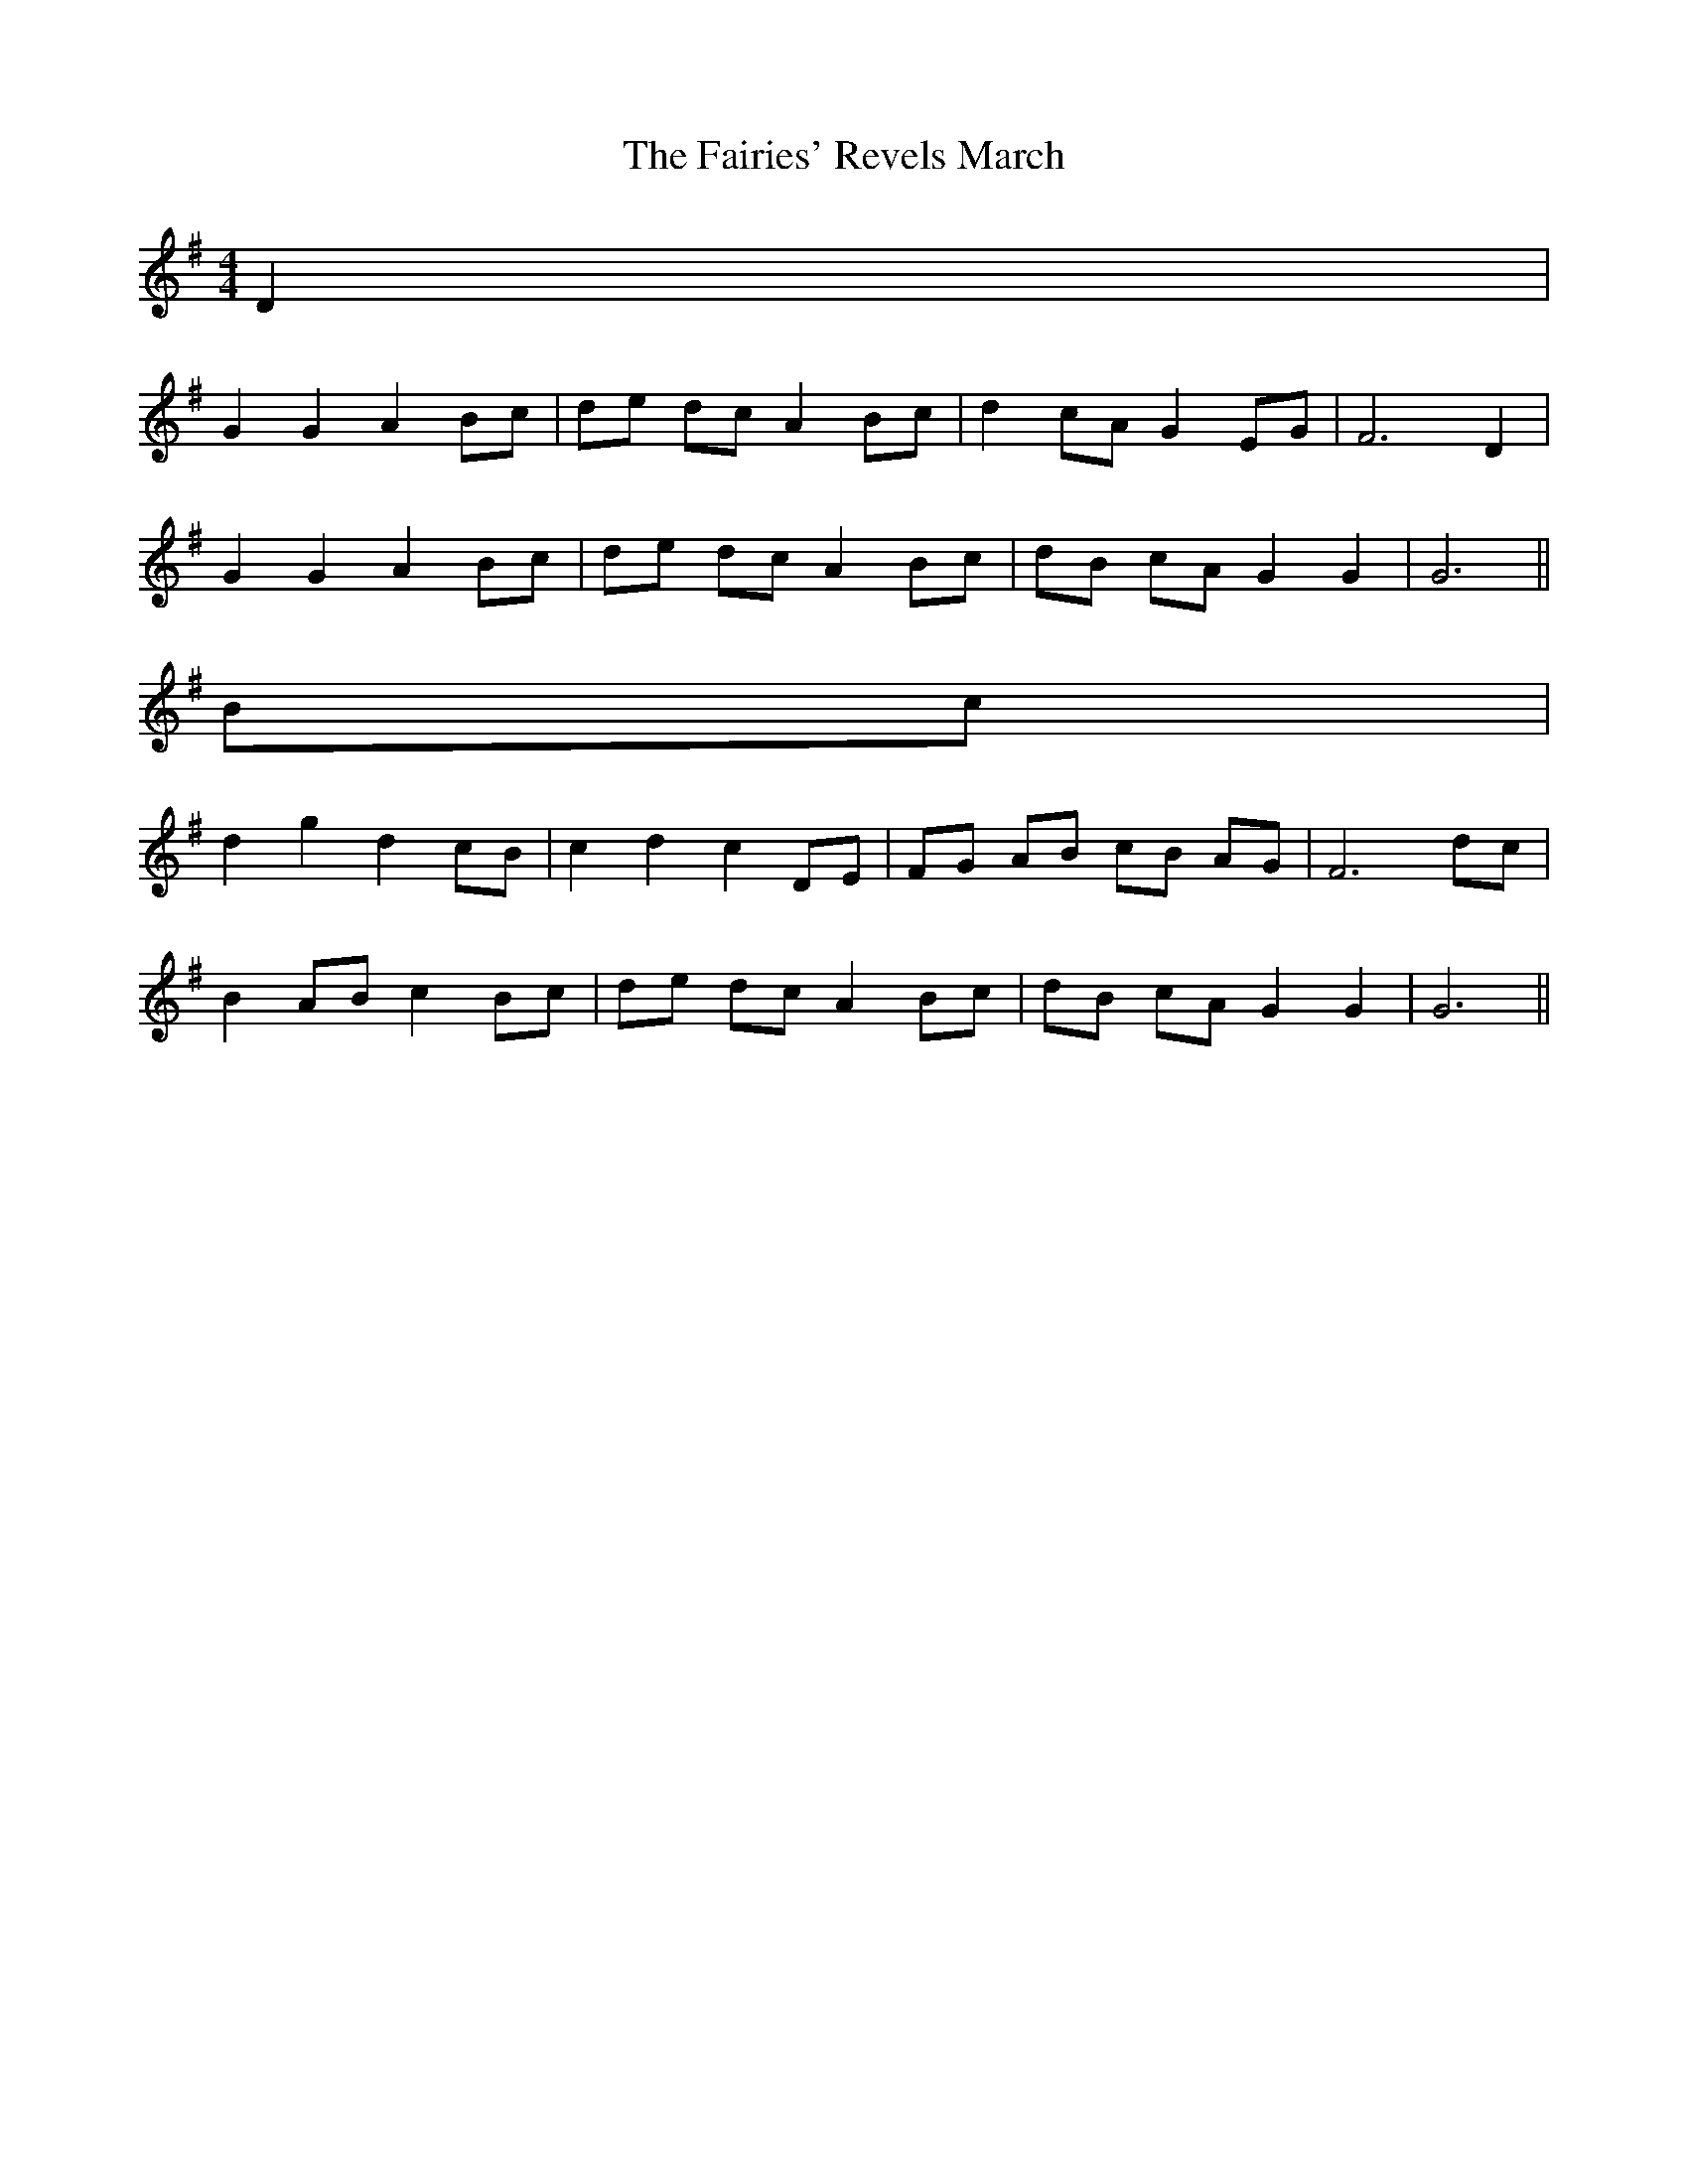 X: 1
T: Fairies' Revels March, The
Z: ceolachan
S: https://thesession.org/tunes/3807#setting3807
R: barndance
M: 4/4
L: 1/8
K: Gmaj
D2 |
G2 G2 A2 Bc | de dc A2 Bc | d2 cA G2 EG | F6 D2 |
G2 G2 A2 Bc | de dc A2 Bc | dB cA G2 G2 | G6 ||
Bc |
d2 g2 d2 cB | c2 d2 c2 DE | FG AB cB AG | F6 dc |
B2 AB c2 Bc | de dc A2 Bc | dB cA G2 G2 | G6 ||
